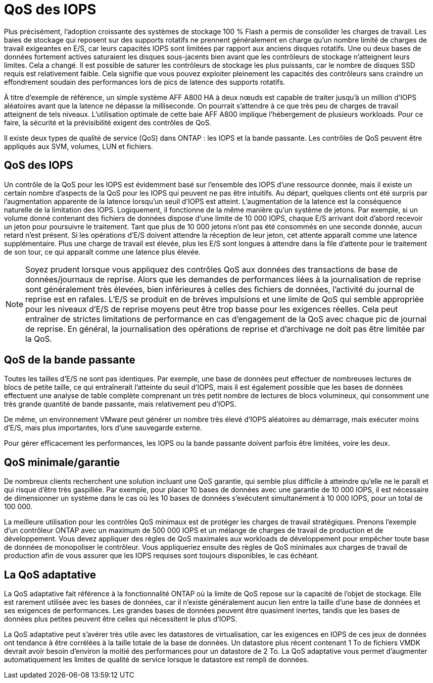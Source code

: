 = QoS des IOPS
:allow-uri-read: 


Plus précisément, l'adoption croissante des systèmes de stockage 100 % Flash a permis de consolider les charges de travail. Les baies de stockage qui reposent sur des supports rotatifs ne prennent généralement en charge qu'un nombre limité de charges de travail exigeantes en E/S, car leurs capacités IOPS sont limitées par rapport aux anciens disques rotatifs. Une ou deux bases de données fortement actives saturaient les disques sous-jacents bien avant que les contrôleurs de stockage n'atteignent leurs limites. Cela a changé. Il est possible de saturer les contrôleurs de stockage les plus puissants, car le nombre de disques SSD requis est relativement faible. Cela signifie que vous pouvez exploiter pleinement les capacités des contrôleurs sans craindre un effondrement soudain des performances lors de pics de latence des supports rotatifs.

À titre d'exemple de référence, un simple système AFF A800 HA à deux nœuds est capable de traiter jusqu'à un million d'IOPS aléatoires avant que la latence ne dépasse la milliseconde. On pourrait s'attendre à ce que très peu de charges de travail atteignent de tels niveaux. L'utilisation optimale de cette baie AFF A800 implique l'hébergement de plusieurs workloads. Pour ce faire, la sécurité et la prévisibilité exigent des contrôles de QoS.

Il existe deux types de qualité de service (QoS) dans ONTAP : les IOPS et la bande passante. Les contrôles de QoS peuvent être appliqués aux SVM, volumes, LUN et fichiers.



== QoS des IOPS

Un contrôle de la QoS pour les IOPS est évidemment basé sur l'ensemble des IOPS d'une ressource donnée, mais il existe un certain nombre d'aspects de la QoS pour les IOPS qui peuvent ne pas être intuitifs. Au départ, quelques clients ont été surpris par l'augmentation apparente de la latence lorsqu'un seuil d'IOPS est atteint. L'augmentation de la latence est la conséquence naturelle de la limitation des IOPS. Logiquement, il fonctionne de la même manière qu'un système de jetons. Par exemple, si un volume donné contenant des fichiers de données dispose d'une limite de 10 000 IOPS, chaque E/S arrivant doit d'abord recevoir un jeton pour poursuivre le traitement. Tant que plus de 10 000 jetons n'ont pas été consommés en une seconde donnée, aucun retard n'est présent. Si les opérations d'E/S doivent attendre la réception de leur jeton, cet attente apparaît comme une latence supplémentaire. Plus une charge de travail est élevée, plus les E/S sont longues à attendre dans la file d'attente pour le traitement de son tour, ce qui apparaît comme une latence plus élevée.


NOTE: Soyez prudent lorsque vous appliquez des contrôles QoS aux données des transactions de base de données/journaux de reprise. Alors que les demandes de performances liées à la journalisation de reprise sont généralement très élevées, bien inférieures à celles des fichiers de données, l'activité du journal de reprise est en rafales. L'E/S se produit en de brèves impulsions et une limite de QoS qui semble appropriée pour les niveaux d'E/S de reprise moyens peut être trop basse pour les exigences réelles. Cela peut entraîner de strictes limitations de performance en cas d'engagement de la QoS avec chaque pic de journal de reprise. En général, la journalisation des opérations de reprise et d'archivage ne doit pas être limitée par la QoS.



== QoS de la bande passante

Toutes les tailles d'E/S ne sont pas identiques. Par exemple, une base de données peut effectuer de nombreuses lectures de blocs de petite taille, ce qui entraînerait l'atteinte du seuil d'IOPS, mais il est également possible que les bases de données effectuent une analyse de table complète comprenant un très petit nombre de lectures de blocs volumineux, qui consomment une très grande quantité de bande passante, mais relativement peu d'IOPS.

De même, un environnement VMware peut générer un nombre très élevé d'IOPS aléatoires au démarrage, mais exécuter moins d'E/S, mais plus importantes, lors d'une sauvegarde externe.

Pour gérer efficacement les performances, les IOPS ou la bande passante doivent parfois être limitées, voire les deux.



== QoS minimale/garantie

De nombreux clients recherchent une solution incluant une QoS garantie, qui semble plus difficile à atteindre qu'elle ne le paraît et qui risque d'être très gaspillée. Par exemple, pour placer 10 bases de données avec une garantie de 10 000 IOPS, il est nécessaire de dimensionner un système dans le cas où les 10 bases de données s'exécutent simultanément à 10 000 IOPS, pour un total de 100 000.

La meilleure utilisation pour les contrôles QoS minimaux est de protéger les charges de travail stratégiques. Prenons l'exemple d'un contrôleur ONTAP avec un maximum de 500 000 IOPS et un mélange de charges de travail de production et de développement. Vous devez appliquer des règles de QoS maximales aux workloads de développement pour empêcher toute base de données de monopoliser le contrôleur. Vous appliqueriez ensuite des règles de QoS minimales aux charges de travail de production afin de vous assurer que les IOPS requises sont toujours disponibles, le cas échéant.



== La QoS adaptative

La QoS adaptative fait référence à la fonctionnalité ONTAP où la limite de QoS repose sur la capacité de l'objet de stockage. Elle est rarement utilisée avec les bases de données, car il n'existe généralement aucun lien entre la taille d'une base de données et ses exigences de performances. Les grandes bases de données peuvent être quasiment inertes, tandis que les bases de données plus petites peuvent être celles qui nécessitent le plus d'IOPS.

La QoS adaptative peut s'avérer très utile avec les datastores de virtualisation, car les exigences en IOPS de ces jeux de données ont tendance à être corrélées à la taille totale de la base de données. Un datastore plus récent contenant 1 To de fichiers VMDK devrait avoir besoin d'environ la moitié des performances pour un datastore de 2 To. La QoS adaptative vous permet d'augmenter automatiquement les limites de qualité de service lorsque le datastore est rempli de données.
